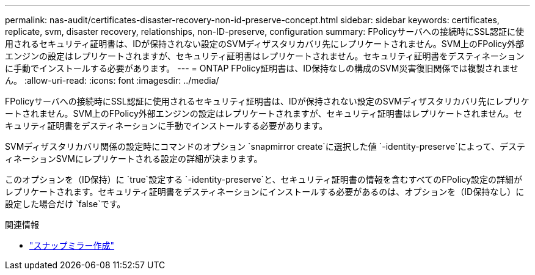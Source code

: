 ---
permalink: nas-audit/certificates-disaster-recovery-non-id-preserve-concept.html 
sidebar: sidebar 
keywords: certificates, replicate, svm, disaster recovery, relationships, non-ID-preserve, configuration 
summary: FPolicyサーバへの接続時にSSL認証に使用されるセキュリティ証明書は、IDが保持されない設定のSVMディザスタリカバリ先にレプリケートされません。SVM上のFPolicy外部エンジンの設定はレプリケートされますが、セキュリティ証明書はレプリケートされません。セキュリティ証明書をデスティネーションに手動でインストールする必要があります。 
---
= ONTAP FPolicy証明書は、ID保持なしの構成のSVM災害復旧関係では複製されません。
:allow-uri-read: 
:icons: font
:imagesdir: ../media/


[role="lead"]
FPolicyサーバへの接続時にSSL認証に使用されるセキュリティ証明書は、IDが保持されない設定のSVMディザスタリカバリ先にレプリケートされません。SVM上のFPolicy外部エンジンの設定はレプリケートされますが、セキュリティ証明書はレプリケートされません。セキュリティ証明書をデスティネーションに手動でインストールする必要があります。

SVMディザスタリカバリ関係の設定時にコマンドのオプション `snapmirror create`に選択した値 `-identity-preserve`によって、デスティネーションSVMにレプリケートされる設定の詳細が決まります。

このオプションを（ID保持）に `true`設定する `-identity-preserve`と、セキュリティ証明書の情報を含むすべてのFPolicy設定の詳細がレプリケートされます。セキュリティ証明書をデスティネーションにインストールする必要があるのは、オプションを（ID保持なし）に設定した場合だけ `false`です。

.関連情報
* link:https://docs.netapp.com/us-en/ontap-cli/snapmirror-create.html["スナップミラー作成"^]

